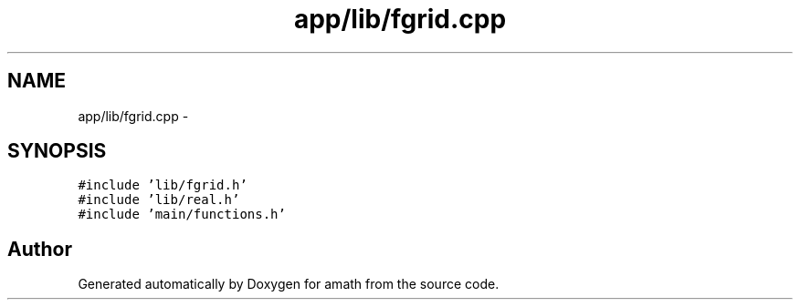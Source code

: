 .TH "app/lib/fgrid.cpp" 3 "Fri Jan 20 2017" "Version 1.6.0" "amath" \" -*- nroff -*-
.ad l
.nh
.SH NAME
app/lib/fgrid.cpp \- 
.SH SYNOPSIS
.br
.PP
\fC#include 'lib/fgrid\&.h'\fP
.br
\fC#include 'lib/real\&.h'\fP
.br
\fC#include 'main/functions\&.h'\fP
.br

.SH "Author"
.PP 
Generated automatically by Doxygen for amath from the source code\&.
